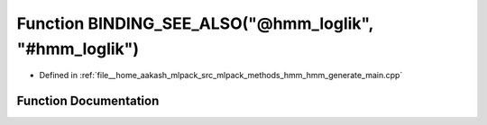 .. _exhale_function_hmm__generate__main_8cpp_1abc31b81f1e5cc1e124adec0d70fbeb2c:

Function BINDING_SEE_ALSO("@hmm_loglik", "#hmm_loglik")
=======================================================

- Defined in :ref:`file__home_aakash_mlpack_src_mlpack_methods_hmm_hmm_generate_main.cpp`


Function Documentation
----------------------


.. doxygenfunction:: BINDING_SEE_ALSO("@hmm_loglik", "#hmm_loglik")
